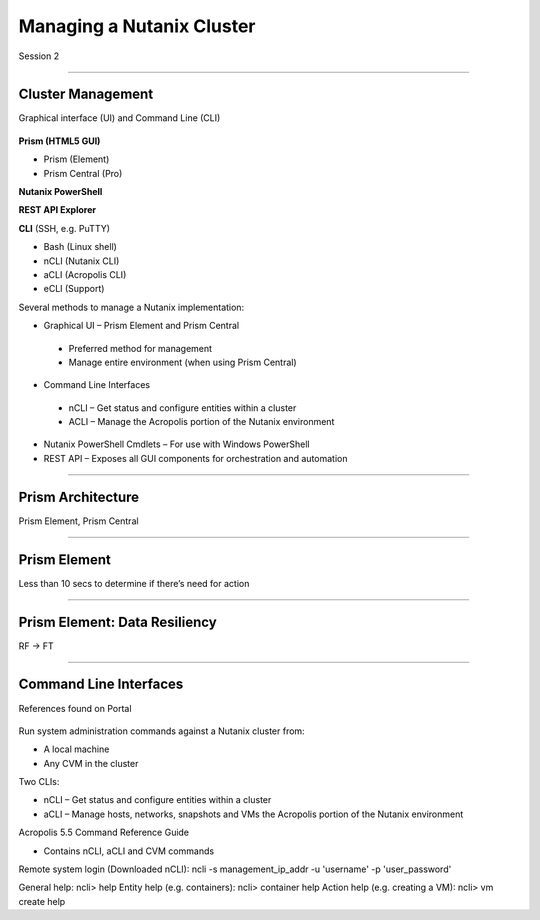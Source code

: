 .. Adding labels to the beginning of your lab is helpful for linking to the lab from other pages
.. _Managing_a_Nutanix_Cluster_1:

-------------
Managing a Nutanix Cluster
-------------

Session 2

-----------------------------------------------------

Cluster Management
++++++++

Graphical interface (UI) and Command Line (CLI)

.. figure:: images/ClusterManagement.png


**Prism (HTML5 GUI)**

- Prism (Element)

- Prism Central (Pro)

**Nutanix PowerShell**

**REST API Explorer**

**CLI** (SSH, e.g. PuTTY)

- Bash (Linux shell)

- nCLI  (Nutanix CLI)

- aCLI (Acropolis CLI)

- eCLI (Support)


Several methods to manage a Nutanix implementation:

- Graphical UI – Prism Element and Prism Central
 - Preferred method for management
 - Manage entire environment (when using Prism Central)

- Command Line Interfaces
 - nCLI – Get status and configure entities within a cluster
 - ACLI – Manage the Acropolis portion of the Nutanix environment

- Nutanix PowerShell Cmdlets – For use with Windows PowerShell

- REST API – Exposes all GUI components for orchestration and automation



-----------------------------------------------------


Prism Architecture
++++++++

Prism Element, Prism Central

.. figure:: images/PrismArchitecture.png




-----------------------------------------------------


Prism Element
++++++++

Less than 10 secs to determine if there’s need for action

.. figure:: images/PrismElement.png


-----------------------------------------------------


Prism Element: Data Resiliency
++++++++

RF -> FT

.. figure:: images/PrismElementDataResiliency.png



-----------------------------------------------------


Command Line Interfaces
++++++++

References found on Portal

.. figure:: images/CommandLineInterfaces.png


Run system administration commands against a Nutanix cluster from:

- A local machine

- Any CVM in the cluster

Two CLIs:

- nCLI – Get status and configure entities within a cluster

- aCLI – Manage hosts, networks, snapshots and VMs the Acropolis portion of the Nutanix environment


Acropolis 5.5 Command Reference Guide

- Contains nCLI, aCLI and CVM commands

Remote system login (Downloaded nCLI): ncli -s management_ip_addr -u 'username' -p 'user_password'

General help: ncli> help
Entity help (e.g. containers): ncli> container help
Action help (e.g. creating a VM): ncli> vm create help






